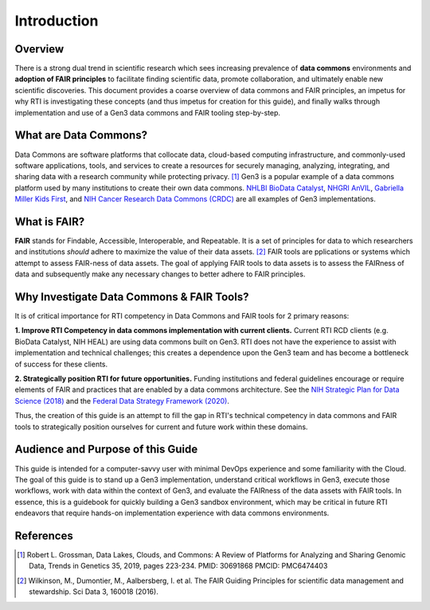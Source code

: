 .. _introduction:

Introduction
============

Overview
++++++++++++

There is a strong dual trend in scientific research which sees increasing 
prevalence of **data commons** environments and **adoption of FAIR principles**
to facilitate finding scientific data, promote collaboration, and ultimately 
enable new scientific discoveries.  This document provides a coarse overview of 
data commons and FAIR principles, an impetus for why RTI is investigating these 
concepts (and thus impetus for creation for this guide), and finally walks 
through implementation and use of a Gen3 data commons and FAIR tooling 
step-by-step.

What are Data Commons?
++++++++++++++++++++++

Data Commons are software platforms that collocate data, cloud-based 
computing infrastructure, and commonly-used software applications, tools, and 
services to create a resources for securely managing, analyzing, integrating, 
and sharing data with a research community while protecting privacy. [1]_   Gen3 
is a popular example of a data commons platform used by many institutions to 
create their own data commons.  `NHLBI BioData Catalyst <https://gen3.biodatacatalyst.nhlbi.nih.gov/>`_, 
`NHGRI AnVIL <https://gen3.theanvil.io/>`_, `Gabriella Miller Kids First <https://data.kidsfirstdrc.org/login>`_, 
and `NIH Cancer Research Data Commons (CRDC) <https://nci-crdc.datacommons.io/>`_ are all examples of Gen3 
implementations.

What is FAIR?
+++++++++++++
**FAIR** stands for Findable, Accessible, Interoperable, and Repeatable.  It is
a set of principles for data to which researchers and institutions *should* adhere 
to maximize the value of their data assets. [2]_   FAIR tools are 
pplications or systems which attempt to assess FAIR-ness of data assets.  
The goal of applying FAIR tools to data assets is to assess the FAIRness of 
data and subsequently make any necessary changes to better adhere to FAIR 
principles.


Why Investigate Data Commons & FAIR Tools?
++++++++++++++++++++++++++++++++++++++++++
It is of critical importance for RTI competency in Data Commons and FAIR tools 
for 2 primary reasons:

**1. Improve RTI Competency in data commons implementation with current clients.**  Current 
RTI RCD clients (e.g. BioData Catalyst, NIH HEAL) are using data commons
built on Gen3.  RTI does not have the experience to assist with implementation 
and technical challenges; this creates a dependence upon the Gen3 team and has 
become a bottleneck of success for these clients.

**2. Strategically position RTI for future opportunities.**  Funding institutions 
and federal guidelines encourage or require elements of 
FAIR and practices that are enabled by a data commons architecture.  
See the `NIH Strategic Plan for Data 
Science (2018) <https://datascience.nih.gov/sites/default/files/NIH_Strategic_Plan_for_Data_Science_Final_508.pdf>`_ 
and the `Federal Data Strategy Framework (2020) <https://strategy.data.gov/assets/docs/2020-federal-data-strategy-framework.pdf>`_.

Thus, the creation of this guide is an attempt to fill the gap in RTI's
technical competency in data commons and FAIR tools to strategically position 
ourselves for current and future work within these domains.

Audience and Purpose of this Guide
++++++++++++++++++++++++++++++++++

This guide is intended for a computer-savvy user with minimal DevOps experience 
and some familiarity with the Cloud.  The goal of this guide is to stand up a 
Gen3 implementation, understand critical workflows in Gen3, execute those 
workflows, work with data within the context of Gen3, and evaluate the FAIRness 
of the data assets with FAIR tools.  In essence, this is a guidebook for quickly 
building a Gen3 sandbox environment, which may be critical in future RTI endeavors 
that require hands-on implementation experience with data commons environments.

References
++++++++++

.. [1] Robert L. Grossman, Data Lakes, Clouds, and Commons: 
   A Review of Platforms for Analyzing and Sharing Genomic Data, 
   Trends in Genetics 35, 2019, pages 223-234. PMID: 30691868 PMCID: PMC6474403

.. [2] Wilkinson, M., Dumontier, M., Aalbersberg, I. et al. 
   The FAIR Guiding Principles for scientific data management and stewardship. 
   Sci Data 3, 160018 (2016).

